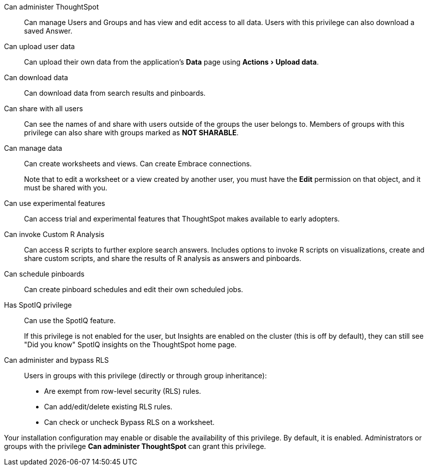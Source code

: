 :experimental:

Can administer ThoughtSpot:: Can manage Users and Groups and has view and edit access to all data. Users with this privilege can also download a saved Answer.

Can upload user data::  Can upload their own data from the application's *Data* page using menu:Actions[Upload data].

Can download data::  Can download data from search results and pinboards.

Can share with all users:: Can see the names of and share with users outside of the groups the user belongs to. Members of groups with this privilege can also share with groups marked as *NOT SHARABLE*.

Can manage data:: Can create worksheets and views. Can create Embrace connections.
+
Note that to edit a worksheet or a view created by another user, you must have the **Edit** permission on that object, and it must be shared with you.

Can use experimental features::  Can access trial and experimental features that ThoughtSpot makes available to early adopters.

Can invoke Custom R Analysis:: Can access R scripts to further explore search answers. Includes options to invoke R scripts on visualizations, create and share custom scripts, and share the results of R analysis as answers and pinboards.

Can schedule pinboards::  Can create pinboard schedules and edit their own scheduled jobs.

Has SpotIQ privilege:: Can use the SpotIQ feature.
+
If this privilege is not enabled for the user, but Insights are enabled on the cluster (this is off by default), they can still see "Did you know" SpotIQ insights on the ThoughtSpot home page.

Can administer and bypass RLS::  Users in groups with this privilege (directly or through group inheritance):

* Are exempt from row-level security (RLS) rules.
* Can add/edit/delete existing RLS rules.
* Can check or uncheck Bypass RLS on a worksheet.

Your installation configuration may enable or disable the availability of this privilege.
By default, it is enabled. Administrators or groups with the privilege *Can administer ThoughtSpot* can grant this privilege.
